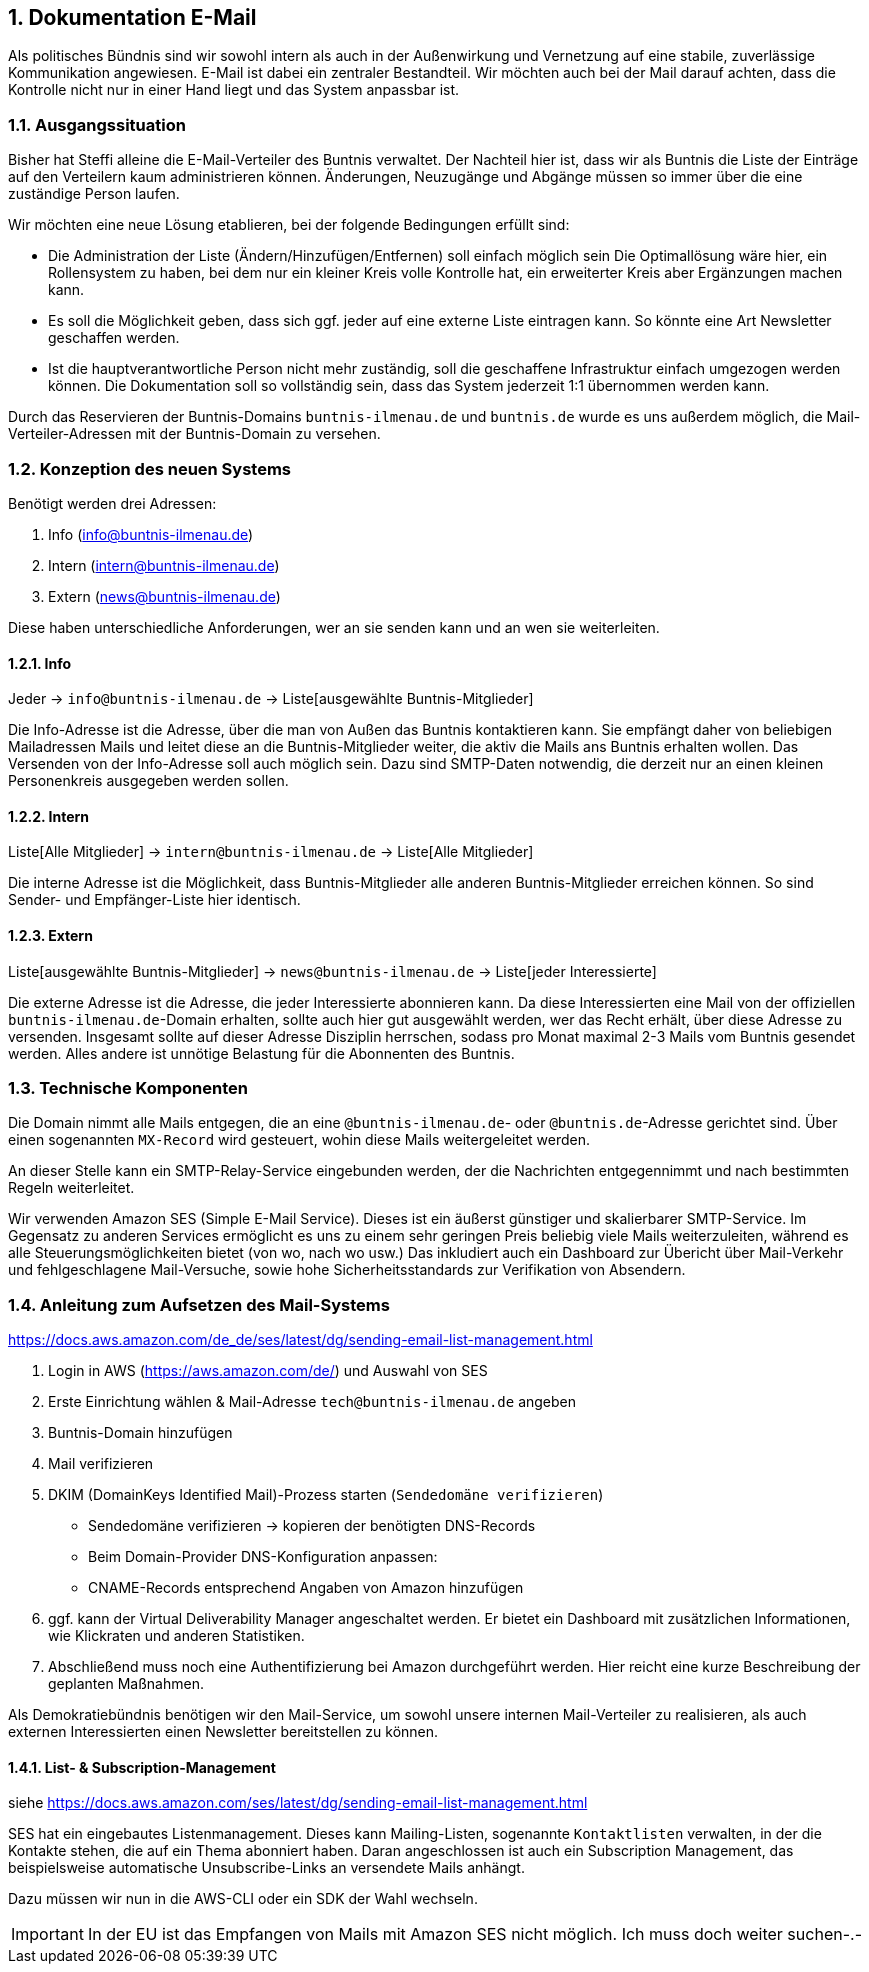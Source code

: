 :sectnums:
== Dokumentation E-Mail

Als politisches Bündnis sind wir sowohl intern als auch in der Außenwirkung und Vernetzung auf eine stabile, zuverlässige Kommunikation angewiesen.
E-Mail ist dabei ein zentraler Bestandteil.
Wir möchten auch bei der Mail darauf achten, dass die Kontrolle nicht nur in einer Hand liegt und das System anpassbar ist.

=== Ausgangssituation

Bisher hat Steffi alleine die E-Mail-Verteiler des Buntnis verwaltet.
Der Nachteil hier ist, dass wir als Buntnis die Liste der Einträge auf den Verteilern kaum administrieren können.
Änderungen, Neuzugänge und Abgänge müssen so immer über die eine zuständige Person laufen.

Wir möchten eine neue Lösung etablieren, bei der folgende Bedingungen erfüllt sind:

* Die Administration der Liste (Ändern/Hinzufügen/Entfernen) soll einfach möglich sein
Die Optimallösung wäre hier, ein Rollensystem zu haben, bei dem nur ein kleiner Kreis volle Kontrolle hat, ein erweiterter Kreis aber Ergänzungen machen kann.
* Es soll die Möglichkeit geben, dass sich ggf. jeder auf eine externe Liste eintragen kann.
So könnte eine Art Newsletter geschaffen werden.
* Ist die hauptverantwortliche Person nicht mehr zuständig, soll die geschaffene Infrastruktur einfach umgezogen werden können.
Die Dokumentation soll so vollständig sein, dass das System jederzeit 1:1 übernommen werden kann.

Durch das Reservieren der Buntnis-Domains `buntnis-ilmenau.de` und `buntnis.de` wurde es uns außerdem möglich, die Mail-Verteiler-Adressen mit der Buntnis-Domain zu versehen.

=== Konzeption des neuen Systems

Benötigt werden drei Adressen:

. Info (info@buntnis-ilmenau.de)
. Intern (intern@buntnis-ilmenau.de)
. Extern (news@buntnis-ilmenau.de)

Diese haben unterschiedliche Anforderungen, wer an sie senden kann und an wen sie weiterleiten.

==== Info

Jeder -> `info@buntnis-ilmenau.de` -> Liste[ausgewählte Buntnis-Mitglieder]

Die Info-Adresse ist die Adresse, über die man von Außen das Buntnis kontaktieren kann.
Sie empfängt daher von beliebigen Mailadressen Mails und leitet diese an die Buntnis-Mitglieder weiter, die aktiv die Mails ans Buntnis erhalten wollen.
Das Versenden von der Info-Adresse soll auch möglich sein.
Dazu sind SMTP-Daten notwendig, die derzeit nur an einen kleinen Personenkreis ausgegeben werden sollen.

==== Intern

Liste[Alle Mitglieder] -> `intern@buntnis-ilmenau.de` -> Liste[Alle Mitglieder]

Die interne Adresse ist die Möglichkeit, dass Buntnis-Mitglieder alle anderen Buntnis-Mitglieder erreichen können.
So sind Sender- und Empfänger-Liste hier identisch.

==== Extern

Liste[ausgewählte Buntnis-Mitglieder] -> `news@buntnis-ilmenau.de` -> Liste[jeder Interessierte]

Die externe Adresse ist die Adresse, die jeder Interessierte abonnieren kann.
Da diese Interessierten eine Mail von der offiziellen `buntnis-ilmenau.de`-Domain erhalten, sollte auch hier gut ausgewählt werden, wer das Recht erhält, über diese Adresse zu versenden.
Insgesamt sollte auf dieser Adresse Disziplin herrschen, sodass pro Monat maximal 2-3 Mails vom Buntnis gesendet werden.
Alles andere ist unnötige Belastung für die Abonnenten des Buntnis.

=== Technische Komponenten

Die Domain nimmt alle Mails entgegen, die an eine `@buntnis-ilmenau.de`- oder `@buntnis.de`-Adresse gerichtet sind.
Über einen sogenannten `MX-Record` wird gesteuert, wohin diese Mails weitergeleitet werden.

An dieser Stelle kann ein SMTP-Relay-Service eingebunden werden, der die Nachrichten entgegennimmt und nach bestimmten Regeln weiterleitet.

Wir verwenden Amazon SES (Simple E-Mail Service).
Dieses ist ein äußerst günstiger und skalierbarer SMTP-Service.
Im Gegensatz zu anderen Services ermöglicht es uns zu einem sehr geringen Preis beliebig viele Mails weiterzuleiten, während es alle Steuerungsmöglichkeiten bietet (von wo, nach wo usw.)
Das inkludiert auch ein Dashboard zur Übericht über Mail-Verkehr und fehlgeschlagene Mail-Versuche, sowie hohe Sicherheitsstandards zur Verifikation von Absendern.

=== Anleitung zum Aufsetzen des Mail-Systems

https://docs.aws.amazon.com/de_de/ses/latest/dg/sending-email-list-management.html

. Login in AWS (https://aws.amazon.com/de/) und Auswahl von SES
. Erste Einrichtung wählen & Mail-Adresse `tech@buntnis-ilmenau.de` angeben
. Buntnis-Domain hinzufügen
. Mail verifizieren
. DKIM (DomainKeys Identified Mail)-Prozess starten (`Sendedomäne verifizieren`)
** Sendedomäne verifizieren -> kopieren der benötigten DNS-Records
** Beim Domain-Provider DNS-Konfiguration anpassen:
** CNAME-Records entsprechend Angaben von Amazon hinzufügen
. ggf. kann der Virtual Deliverability Manager angeschaltet werden.
Er bietet ein Dashboard mit zusätzlichen Informationen, wie Klickraten und anderen Statistiken.
. Abschließend muss noch eine Authentifizierung bei Amazon durchgeführt werden.
Hier reicht eine kurze Beschreibung der geplanten Maßnahmen.

====
Als Demokratiebündnis benötigen wir den Mail-Service, um sowohl unsere internen Mail-Verteiler zu realisieren, als auch externen Interessierten einen Newsletter bereitstellen zu können.
====

==== List- & Subscription-Management

siehe https://docs.aws.amazon.com/ses/latest/dg/sending-email-list-management.html

SES hat ein eingebautes Listenmanagement.
Dieses kann Mailing-Listen, sogenannte `Kontaktlisten` verwalten, in der die Kontakte stehen, die auf ein Thema abonniert haben.
Daran angeschlossen ist auch ein Subscription Management, das beispielsweise automatische Unsubscribe-Links an versendete Mails anhängt.

Dazu müssen wir nun in die AWS-CLI oder ein SDK der Wahl wechseln.

IMPORTANT: In der EU ist das Empfangen von Mails mit Amazon SES nicht möglich.
Ich muss doch weiter suchen-.-
